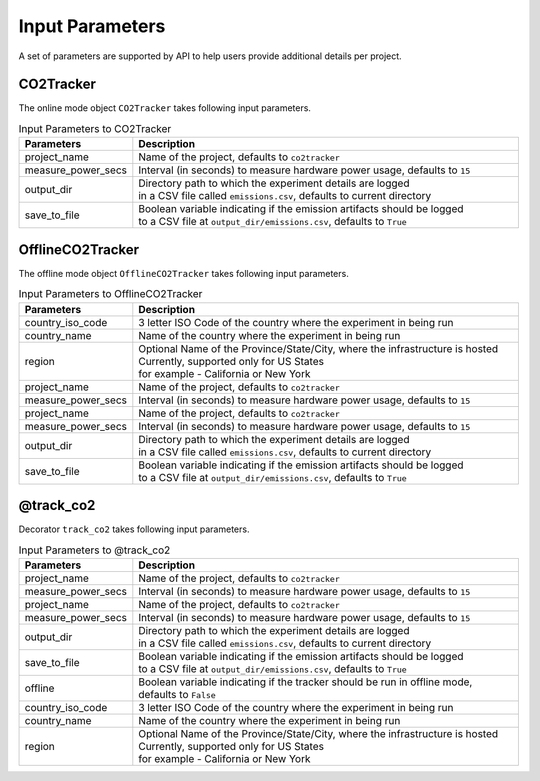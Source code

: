 .. _parameters:

Input Parameters
================

A set of parameters are supported by API to help users provide additional details per project.

CO2Tracker
----------

The online mode object ``CO2Tracker`` takes following input parameters.

.. list-table:: Input Parameters to CO2Tracker
   :widths: 20 80
   :header-rows: 1

   * - Parameters
     - Description
   * - project_name
     - Name of the project, defaults to ``co2tracker``
   * - measure_power_secs
     - Interval (in seconds) to measure hardware power usage, defaults to ``15``
   * - output_dir
     - | Directory path to which the experiment details are logged
       | in a CSV file called ``emissions.csv``, defaults to current directory
   * - save_to_file
     - | Boolean variable indicating if the emission artifacts should be logged
       | to a CSV file at ``output_dir/emissions.csv``, defaults to ``True``


OfflineCO2Tracker
-----------------

The offline mode object ``OfflineCO2Tracker`` takes following input parameters.

.. list-table:: Input Parameters to OfflineCO2Tracker
   :widths: 20 80
   :header-rows: 1

   * - Parameters
     - Description
   * - country_iso_code
     - 3 letter ISO Code of the country where the experiment in being run
   * - country_name
     - Name of the country where the experiment in being run
   * - region
     - | Optional Name of the Province/State/City, where the infrastructure is hosted
       | Currently, supported only for US States
       | for example - California or New York
   * - project_name
     - Name of the project, defaults to ``co2tracker``
   * - measure_power_secs
     - Interval (in seconds) to measure hardware power usage, defaults to ``15``
   * - project_name
     - Name of the project, defaults to ``co2tracker``
   * - measure_power_secs
     - Interval (in seconds) to measure hardware power usage, defaults to ``15``
   * - output_dir
     - | Directory path to which the experiment details are logged
       | in a CSV file called ``emissions.csv``, defaults to current directory
   * - save_to_file
     - | Boolean variable indicating if the emission artifacts should be logged
       | to a CSV file at ``output_dir/emissions.csv``, defaults to ``True``


@track_co2
----------

Decorator ``track_co2`` takes following input parameters.

.. list-table:: Input Parameters to @track_co2
   :widths: 20 80
   :header-rows: 1

   * - Parameters
     - Description
   * - project_name
     - Name of the project, defaults to ``co2tracker``
   * - measure_power_secs
     - Interval (in seconds) to measure hardware power usage, defaults to ``15``
   * - project_name
     - Name of the project, defaults to ``co2tracker``
   * - measure_power_secs
     - Interval (in seconds) to measure hardware power usage, defaults to ``15``
   * - output_dir
     - | Directory path to which the experiment details are logged
       | in a CSV file called ``emissions.csv``, defaults to current directory
   * - save_to_file
     - | Boolean variable indicating if the emission artifacts should be logged
       | to a CSV file at ``output_dir/emissions.csv``, defaults to ``True``
   * - offline
     - Boolean variable indicating if the tracker should be run in offline mode, defaults to ``False``
   * - country_iso_code
     - 3 letter ISO Code of the country where the experiment in being run
   * - country_name
     - Name of the country where the experiment in being run
   * - region
     - | Optional Name of the Province/State/City, where the infrastructure is hosted
       | Currently, supported only for US States
       | for example - California or New York
